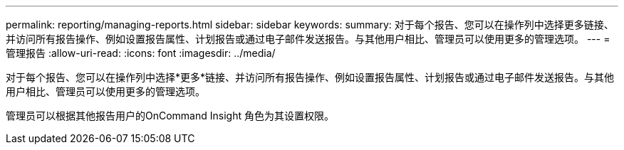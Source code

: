 ---
permalink: reporting/managing-reports.html 
sidebar: sidebar 
keywords:  
summary: 对于每个报告、您可以在操作列中选择更多链接、并访问所有报告操作、例如设置报告属性、计划报告或通过电子邮件发送报告。与其他用户相比、管理员可以使用更多的管理选项。 
---
= 管理报告
:allow-uri-read: 
:icons: font
:imagesdir: ../media/


[role="lead"]
对于每个报告、您可以在操作列中选择*更多*链接、并访问所有报告操作、例如设置报告属性、计划报告或通过电子邮件发送报告。与其他用户相比、管理员可以使用更多的管理选项。

管理员可以根据其他报告用户的OnCommand Insight 角色为其设置权限。
